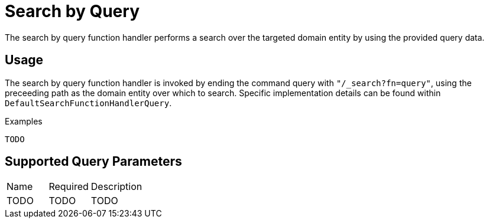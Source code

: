 [[function-handler-search-query]]
= Search by Query
The search by query function handler performs a search over the targeted domain entity by using the provided query data.

== Usage
The search by query function handler is invoked by ending the command query with `"/_search?fn=query"`, using the preceeding path as the domain entity over which to search. Specific implementation details can be found within `DefaultSearchFunctionHandlerQuery`.

.Examples
[source,java,indent=0]
[subs="verbatim,attributes"]
----
TODO
----

== Supported Query Parameters
[cols="2,2,8"]
|===
| Name | Required | Description
| TODO | TODO | TODO
|===